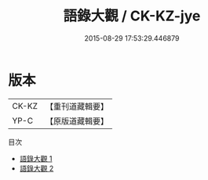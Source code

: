 #+TITLE: 語錄大觀 / CK-KZ-jye

#+DATE: 2015-08-29 17:53:29.446879
* 版本
 |     CK-KZ|【重刊道藏輯要】|
 |      YP-C|【原版道藏輯要】|
目次
 - [[file:KR5i0053_001.txt][語錄大觀 1]]
 - [[file:KR5i0053_002.txt][語錄大觀 2]]
